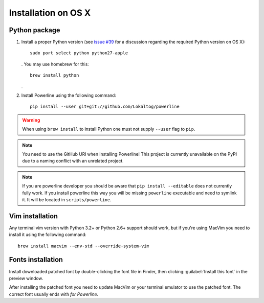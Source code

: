 ********************
Installation on OS X
********************

Python package
==============

1. Install a proper Python version (see `issue #39 
   <https://github.com/Lokaltog/powerline/issues/39>`_ for a discussion 
   regarding the required Python version on OS X)::

       sudo port select python python27-apple

   . You may use homebrew for this::

       brew install python

   .

2. Install Powerline using the following command::

       pip install --user git+git://github.com/Lokaltog/powerline

.. warning:: When using ``brew install`` to install Python one must not supply
   ``--user`` flag to ``pip``.

.. note:: You need to use the GitHub URI when installing Powerline! This 
   project is currently unavailable on the PyPI due to a naming conflict 
   with an unrelated project.

.. note:: If you are powerline developer you should be aware that ``pip install 
   --editable`` does not currently fully work. If you install powerline this way 
   you will be missing ``powerline`` executable and need to symlink it. It will 
   be located in ``scripts/powerline``.

Vim installation
================

Any terminal vim version with Python 3.2+ or Python 2.6+ support should work, 
but if you're using MacVim you need to install it using the following command::

    brew install macvim --env-std --override-system-vim

Fonts installation
==================

Install downloaded patched font by double-clicking the font file in Finder, then 
clicking :guilabel:`Install this font` in the preview window.

After installing the patched font you need to update MacVim or your terminal 
emulator to use the patched font. The correct font usually ends with *for 
Powerline*.
